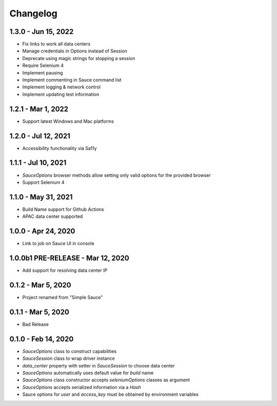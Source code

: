 Changelog
==========================

1.3.0 - Jun 15, 2022
--------------------

* Fix links to work all data centers
* Manage credentials in Options instead of Session
* Deprecate using magic strings for stopping a session
* Require Selenium 4
* Implement pausing
* Implement commenting in Sauce command list
* Implement logging & network control
* Implement updating test information

1.2.1 - Mar 1, 2022
--------------------

* Support latest Windows and Mac platforms

1.2.0 - Jul 12, 2021
--------------------

* Accessibility functionality via Sa11y

1.1.1 - Jul 10, 2021
--------------------

* `SauceOptions` browser methods allow setting only valid options for the provided browser
* Support Selenium 4


1.1.0 - May 31, 2021
--------------------

* Build Name support for Github Actions
* APAC data center supported

1.0.0 - Apr 24, 2020
--------------------

* Link to job on Sauce UI in console

1.0.0b1 PRE-RELEASE - Mar 12, 2020
----------------------------------

* Add support for resolving data center IP

0.1.2 - Mar 5, 2020
--------------------

* Project renamed from "Simple Sauce"

0.1.1 - Mar 5, 2020
--------------------

* Bad Release

0.1.0 - Feb 14, 2020
--------------------

* `SauceOptions` class to construct capabilities
* `SauceSession` class to wrap driver instance
* `data_center` property with setter in `SauceSession` to choose data center
* `SauceOptions` automatically uses default value for `build` name
* `SauceOptions` class constructor accepts `seleniumOptions` classes as argument
* `SauceOptions` accepts serialized information via a `Hash`
* Sauce options for `user` and `access_key` must be obtained by environment variables

